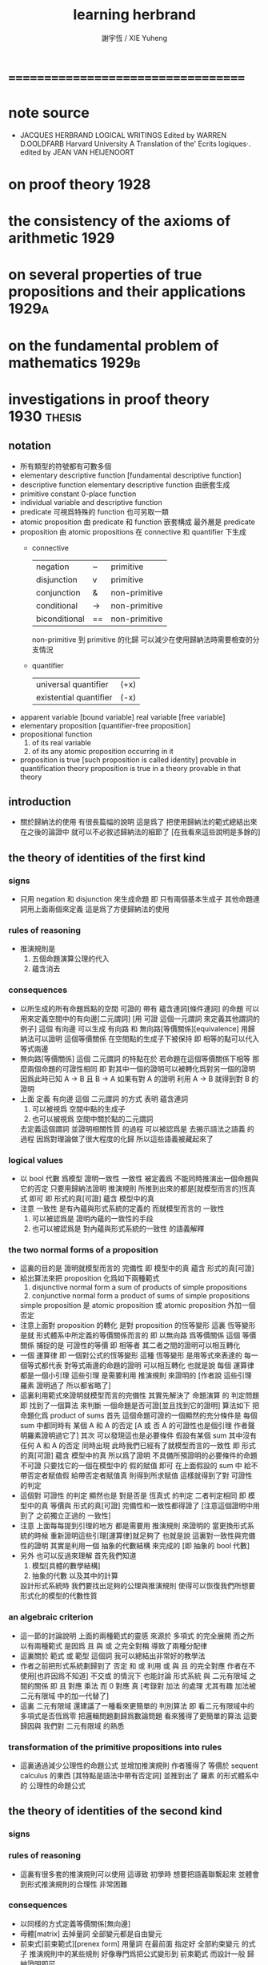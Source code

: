 #+TITLE:  learning herbrand
#+AUTHOR: 謝宇恆 / XIE Yuheng

* ===================================
* note source
  * JACQUES HERBRAND LOGICAL WRITINGS
    Edited by WARREN D.OOLDFARB
    Harvard University
    A Translation of the' Ecrits logiques·. edited by JEAN VAN HEIJENOORT
* on proof theory                     :1928:
* the consistency of the axioms of arithmetic :1929:
* on several properties of true propositions and their applications :1929a:
* on the fundamental problem of mathematics :1929b:
* investigations in proof theory      :1930:thesis:
** notation
   * 所有類型的符號都有可數多個
   * elementary descriptive function [fundamental descriptive function]
   * descriptive function
     elementary descriptive function 由嵌套生成
   * primitive constant
     0-place function
   * individual
     variable and descriptive function
   * predicate
     可視爲特殊的 function
     也可另取一類
   * atomic proposition
     由 predicate 和 function 嵌套構成
     最外層是 predicate
   * proposition
     由 atomic propositions 在 connective 和 quantifier 下生成
     * connective
       | negation      | ~  | primitive     |
       | disjunction   | v  | primitive     |
       | conjunction   | &  | non-primitive |
       | conditional   | -> | non-primitive |
       | biconditional | == | non-primitive |
       non-primitive 到 primitive 的化歸
       可以減少在使用歸納法時需要檢查的分支情況
     * quantifier
       | universal quantifier   | (+x) |
       | existential quantifier | (-x) |
   * apparent variable [bound variable]
     real variable [free variable]
   * elementary proposition [quantifier-free proposition]
   * propositional function
     1. of its real variable
     2. of its any atomic proposition occurring in it
   * proposition is true [such proposition is called identity]
     provable in quantification theory
     proposition is true in a theory
     provable in that theory
** introduction
   * 關於歸納法的使用 有很長篇幅的說明
     這是爲了 把使用歸納法的範式總結出來
     在之後的論證中 就可以不必敘述歸納法的細節了
     [在我看來這些說明是多餘的]
** the theory of identities of the first kind
*** signs
    * 只用 negation 和 disjunction 來生成命題
      即 只有兩個基本生成子
      其他命題連詞用上面兩個來定義
      這是爲了方便歸納法的使用
*** rules of reasoning
    * 推演規則是
      1. 五個命題演算公理的代入
      2. 蘊含消去
*** consequences
    * 以所生成的所有命題爲點的空間
      可證的 帶有 蘊含連詞[條件連詞] 的命題
      可以用來定義空間中的有向邊[二元謂詞]
      [用 可證 這個一元謂詞 來定義其他謂詞的例子]
      這個 有向邊 可以生成 有向路 和 無向路[等價關係][equivalence]
      用歸納法可以證明 這個等價關係 在空間點的生成子下被保持
      即 相等的點可以代入等式兩邊
    * 無向路[等價關係] 這個 二元謂詞 的特點在於
      若命題在這個等價關係下相等
      那麼兩個命題的可證性相同
      即 對其中一個的證明可以被轉化爲對另一個的證明
      因爲此時已知 A -> B 且 B -> A
      如果有對 A 的證明
      利用 A -> B 就得到對 B 的證明
    * 上面
      定義 有向邊 這個 二元謂詞 的方式 表明
      蘊含連詞
      1. 可以被視爲 空間中點的生成子
      2. 也可以被視爲 空間中關於點的二元謂詞
      去定義這個謂詞 並證明相關性質 的過程
      可以被認爲是 去揭示語法之語義 的過程
      因爲對理論做了很大程度的化歸
      所以這些語義被藏起來了
*** logical values
    * 以 bool 代數 爲模型 證明一致性
      一致性 被定義爲 不能同時推演出一個命題與它的否定
      只要用歸納法證明 推演規則 所推到出來的都是[就模型而言的]恆真式 即可
      即 形式的真[可證] 蘊含 模型中的真
    * 注意
      一致性 是有內蘊與形式系統的定義的
      而就模型而言的 一致性
      1. 可以被認爲是 證明內蘊的一致性的手段
      2. 也可以被認爲是 對內蘊與形式系統的一致性 的語義解釋
*** the two normal forms of a proposition
    * 這裏的目的是 證明就模型而言的 完備性
      即 模型中的真 蘊含 形式的真[可證]
    * 給出算法來把 proposition 化爲如下兩種範式
      1. disjunctive normal form
         a sum of products of simple propositions
      2. conjunctive normal form
         a product of sums of simple propositions
      simple proposition 是
      atomic proposition
      或 atomic proposition 外加一個否定
    * 注意上面對 proposition 的轉化
      是對 proposition 的恆等變形
      這裏 恆等變形 是就 形式體系中所定義的等價關係而言的
      即 以無向路 爲等價關係
      這個 等價關係 捕捉的是 可證性的等價
      即 相等者 其二者之間的證明可以相互轉化
    * 一個 運算律
      即 一個對公式的恆等變形
      這種 恆等變形 是用等式來表達的
      每一個等式都代表 對等式兩邊的命題的證明 可以相互轉化
      也就是說
      每個 運算律 都是一個小引理
      這些引理 是需要利用 推演規則 來證明的
      [作者說 這些引理 羅素 證明過了 所以都省略了]
    * 這裏利用範式來證明就模型而言的完備性
      其實先解決了 命題演算 的 判定問題
      即 找到了一個算法 來判斷 一個命題是否可證[並且找到它的證明]
      算法如下
      把命題化爲 product of sums
      首先
      這個命題可證的一個顯然的充分條件是
      每個 sum 中都同時有 某個 A 和 A 的否定
      [A 或 否 A 的可證性也是個引理 作者聲明羅素證明過它了]
      其次
      可以發現這也是必要條件
      假設有某個 sum 其中沒有任何 A 和 A 的否定 同時出現
      此時我們已經有了就模型而言的一致性
      即 形式的真[可證] 蘊含 模型中的真
      所以爲了證明 不具備所預證明的必要條件的命題 不可證
      只要找它的一個在模型中的 假的賦值 即可
      在上面假設的 sum 中
      給不帶否定者賦值假 給帶否定者賦值真
      則得到所求賦值
      這樣就得到了對 可證性 的判定
    * 這個對 可證性 的判定
      顯然也是 對是否是 恆真式 的判定
      二者判定相同
      即 模型中的真 等價與 形式的真[可證]
      完備性和一致性都得證了
      [注意這個證明中用到了 之前獨立正過的 一致性]
    * 注意
      上面每每提到引理的地方 都是需要用 推演規則 來證明的
      當更換形式系統的時候 重新證明這些引理[運算律]就足夠了
      也就是說
      這裏對一致性與完備性的證明
      其實是利用一個 抽象的代數結構 來完成的
      [即 抽象的 bool 代數]
    * 另外
      也可以反過來理解
      首先我們知道
      1. 模型[具體的數學結構]
      2. 抽象的代數 以及其中的計算
      設計形式系統時
      我們要找出足夠的公理與推演規則
      使得可以恢復我們所想要形式化的模型的代數性質
*** an algebraic criterion
    * 這一節的討論說明
      上面的兩種範式的靈感
      來源於 多項式 的完全展開
      而之所以有兩種範式
      是因爲
      且 與 或 之完全對稱 導致了兩種分配律
    * 這裏關於 範式 或 範型 這個詞
      我可以總結出非常好的教學法
    * 作者之前把形式系統劃歸到了 否定 和 或
      利用 或 與 且 的完全對應
      作者在不使用[也許因爲不知道] 不交或 的情況下
      也能討論 形式系統 與 二元有限域 之間的關係
      即 且 對應 乘法
      而 0 對應 真
      [考錄對 加法 的處理 尤其有趣 加法被 二元有限域 中的加一代替了]
    * 這裏 二元有限域 還建議了一種看來更簡單的 判別算法
      即 看二元有限域中的多項式是否恆爲零
      把邏輯問題劃歸爲數論問題 看來獲得了更簡單的算法
      這要歸因與 我們對 二元有限域 的熟悉
*** transformation of the primitive propositions into rules
    * 這裏通過減少公理性的命題公式
      並增加推演規則
      作者獲得了 等價於 sequent calculus 的東西 [其特點是語法中帶有否定詞]
      並推到出了 羅素 的形式體系中的 公理性的命題公式
** the theory of identities of the second kind
*** signs
*** rules of reasoning
    * 這裏有很多套的推演規則可以使用
      這導致 初學時
      想要把語義聯繫起來
      並體會到形式推演規則的合理性 非常困難
*** consequences
    * 以同樣的方式定義等價關係[無向邊]
    * 母體[matrix]
      去掉量詞 全部變元都是自由變元
    * 前束式[前束範式][prenex form]
      用量詞 在最前面 指定好 全部約束變元 的式子
      推演規則中的某些規則
      好像專門爲把公式變形到 前束範式 而設計一般
      歸納證明即可
*** connection with the theory of identities of the first kind
*** continuation of the preceding section
*** another method
*** the methods of russell and whitehead
*** finite domains
*** applications
** mathematical theories
*** the general notion of a mathematical theory
*** elementary study of mathematical theories
*** incomplete descriptions
** arithmetic
*** arithmetic without apparent variables
*** a consistency theorem
*** the canonical form of a proposition
*** a criterion of truth
*** introduction of apparent variables
*** a necessary condition for truth
*** a criterion of truth
*** the axiom of mathematical induction
** the properties of true propositions
*** thorough study of the rules of passage
*** property a
*** properties band c
*** infinite domains
*** fundamental theorem
*** consequences
* the principles of hilbert's logic   :1930a:
* on the fundamental problem of mathematical logic :1931:
* unsigned note on herbrand's thesis, written by herbrand himself :1931a:
* to jacques hadamard                 :1931b:
* on the consistency of arithmetic    :1931c:
* ===================================
